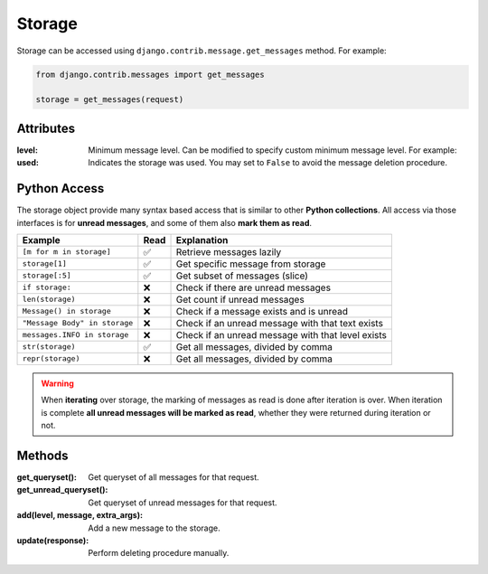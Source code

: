 
Storage
=======
Storage can be accessed using ``django.contrib.message.get_messages`` method.
For example:

.. code-block:: python

    from django.contrib.messages import get_messages

    storage = get_messages(request)

Attributes
~~~~~~~~~~

:level: Minimum message level.
    Can be modified to specify custom minimum message level.
    For example:

    .. code-block:: python
        :emphasize-lines: 3,6

        from django.contrib import messages

        messages.set_level(request, messages.DEBUG)
        # is the same as
        storage = messages.get_messages(request)
        storage.level = messages.DEBUG

:used: Indicates the storage was used.
    You may set to ``False`` to avoid the message deletion procedure.

    .. code-block:: python
        :emphasize-lines: 7

        from django.contrib import messages

        storage = messages.get_messages(request)
        for message in storage:
            print(message)

        storage.used = False

    .. seealso::
        More information in the django's messages framework docs
        https://docs.djangoproject.com/en/3.1/ref/contrib/messages/#expiration-of-messages


Python Access
~~~~~~~~~~~~~~

The storage object provide many syntax based access that is similar to other **Python collections**.
All access via those interfaces is for **unread messages**, and some of them also **mark them as read**.

+-------------------------------+------+---------------------------------------------------+
| Example                       | Read | Explanation                                       |
+===============================+======+===================================================+
| ``[m for m in storage]``      | ✅   | Retrieve messages lazily                          |
+-------------------------------+------+---------------------------------------------------+
| ``storage[1]``                | ✅   | Get specific message from storage                 |
+-------------------------------+------+---------------------------------------------------+
| ``storage[:5]``               | ✅   | Get subset of messages (slice)                    |
+-------------------------------+------+---------------------------------------------------+
| ``if storage:``               | ❌   | Check if there are unread messages                |
+-------------------------------+------+---------------------------------------------------+
| ``len(storage)``              | ❌   | Get count if unread messages                      |
+-------------------------------+------+---------------------------------------------------+
| ``Message() in storage``      | ❌   | Check if a message exists and is unread           |
+-------------------------------+------+---------------------------------------------------+
| ``"Message Body" in storage`` | ❌   | Check if an unread message with that text exists  |
+-------------------------------+------+---------------------------------------------------+
| ``messages.INFO in storage``  | ❌   | Check if an unread message with that level exists |
+-------------------------------+------+---------------------------------------------------+
| ``str(storage)``              | ✅   | Get all messages, divided by comma                |
+-------------------------------+------+---------------------------------------------------+
| ``repr(storage)``             | ❌   | Get all messages, divided by comma                |
+-------------------------------+------+---------------------------------------------------+

.. warning::
    When **iterating** over storage, the marking of messages as read is done after iteration is over. 
    When iteration is complete **all unread messages will be marked as read**, whether they were returned during iteration or not.

Methods
~~~~~~~

:get_queryset(): Get queryset of all messages for that request.
:get_unread_queryset(): Get queryset of unread messages for that request.
:add(level, message, extra_args): Add a new message to the storage.
:update(response): Perform deleting procedure manually.
